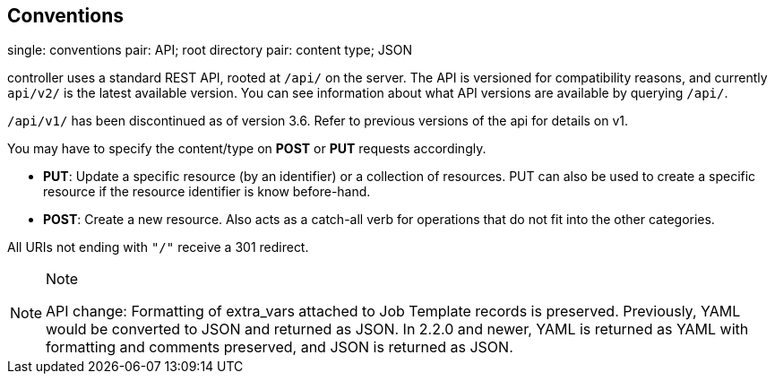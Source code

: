 == Conventions

single: conventions pair: API; root directory pair: content type; JSON

controller uses a standard REST API, rooted at `/api/` on the server.
The API is versioned for compatibility reasons, and currently `api/v2/`
is the latest available version. You can see information about what API
versions are available by querying `/api/`.

`/api/v1/` has been discontinued as of version 3.6. Refer to previous
versions of the api for details on v1.

You may have to specify the content/type on *POST* or *PUT* requests
accordingly.

* *PUT*: Update a specific resource (by an identifier) or a collection
of resources. PUT can also be used to create a specific resource if the
resource identifier is know before-hand.
* *POST*: Create a new resource. Also acts as a catch-all verb for
operations that do not fit into the other categories.

All URIs not ending with `"/"` receive a 301 redirect.

[NOTE]
.Note
====
API change: Formatting of extra_vars attached to Job Template records is
preserved. Previously, YAML would be converted to JSON and returned as
JSON. In 2.2.0 and newer, YAML is returned as YAML with formatting and
comments preserved, and JSON is returned as JSON.
====
